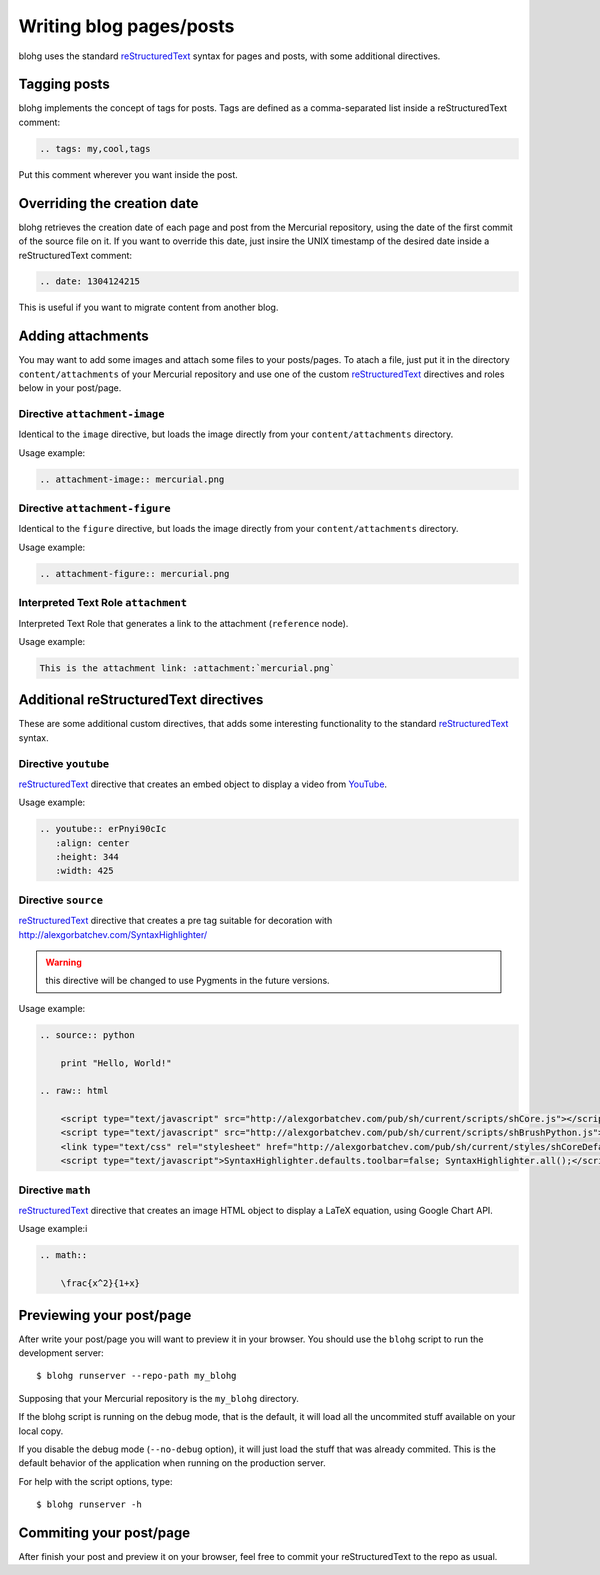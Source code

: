 Writing blog pages/posts
========================

blohg uses the standard reStructuredText_ syntax for pages and posts, with some
additional directives.

.. _reStructuredText: http://docutils.sourceforge.net/rst.html


Tagging posts
-------------

blohg implements the concept of tags for posts. Tags are defined as a
comma-separated list inside a reStructuredText comment:

.. code-block:: rest
   
   .. tags: my,cool,tags

Put this comment wherever you want inside the post.


Overriding the creation date
----------------------------

blohg retrieves the creation date of each page and post from the Mercurial
repository, using the date of the first commit of the source file on it. If you
want to override this date, just insire the UNIX timestamp of the desired date
inside a reStructuredText comment:

.. code-block:: rest
   
   .. date: 1304124215

This is useful if you want to migrate content from another blog.


Adding attachments
------------------

You may want to add some images and attach some files to your posts/pages. To
atach a file, just put it in the directory ``content/attachments`` of your
Mercurial repository and use one of the custom reStructuredText_ directives and
roles below in your post/page.

Directive ``attachment-image``
~~~~~~~~~~~~~~~~~~~~~~~~~~~~~~

Identical to the ``image`` directive, but loads the image directly from your
``content/attachments`` directory.

Usage example:

.. code-block:: rest
    
    .. attachment-image:: mercurial.png

Directive ``attachment-figure``
~~~~~~~~~~~~~~~~~~~~~~~~~~~~~~~

Identical to the ``figure`` directive, but loads the image directly from your
``content/attachments`` directory.

Usage example:

.. code-block:: rest
    
    .. attachment-figure:: mercurial.png
       

Interpreted Text Role ``attachment``
~~~~~~~~~~~~~~~~~~~~~~~~~~~~~~~~~~~~ 

Interpreted Text Role that generates a link to the attachment (``reference``
node).

Usage example:

.. code-block:: rest
    
    This is the attachment link: :attachment:`mercurial.png`


Additional reStructuredText directives
--------------------------------------

These are some additional custom directives, that adds some interesting
functionality to the standard reStructuredText_ syntax.

Directive ``youtube``
~~~~~~~~~~~~~~~~~~~~~

reStructuredText_ directive that creates an embed object to display a video
from YouTube_.

.. _YouTube: http://www.youtube.com/

Usage example:

.. code-block:: rest
    
    .. youtube:: erPnyi90cIc
       :align: center
       :height: 344
       :width: 425

Directive ``source``
~~~~~~~~~~~~~~~~~~~~

reStructuredText_ directive that creates a pre tag suitable for decoration with
http://alexgorbatchev.com/SyntaxHighlighter/

.. warning::

   this directive will be changed to use Pygments in the future versions.

Usage example:

.. code-block:: rest
   
    .. source:: python
      
        print "Hello, World!"
    
    .. raw:: html
        
        <script type="text/javascript" src="http://alexgorbatchev.com/pub/sh/current/scripts/shCore.js"></script>
        <script type="text/javascript" src="http://alexgorbatchev.com/pub/sh/current/scripts/shBrushPython.js"></script>
        <link type="text/css" rel="stylesheet" href="http://alexgorbatchev.com/pub/sh/current/styles/shCoreDefault.css"/>
        <script type="text/javascript">SyntaxHighlighter.defaults.toolbar=false; SyntaxHighlighter.all();</script>


Directive ``math``
~~~~~~~~~~~~~~~~~~

reStructuredText_ directive that creates an image HTML object to display a
LaTeX equation, using Google Chart API.

Usage example:i

.. code-block:: rest
    
    .. math::
    
        \frac{x^2}{1+x}


Previewing your post/page
-------------------------

After write your post/page you will want to preview it in your browser. You
should use the ``blohg`` script to run the development server::
    
    $ blohg runserver --repo-path my_blohg

Supposing that your Mercurial repository is the ``my_blohg`` directory.

If the blohg script is running on the debug mode, that is the default, it will
load all the uncommited stuff available on your local copy.

If you disable the debug mode (``--no-debug`` option), it will just load the
stuff that was already commited. This is the default behavior of the application
when running on the production server.

For help with the script options, type::
    
    $ blohg runserver -h

Commiting your post/page
------------------------

After finish your post and preview it on your browser, feel free to commit your
reStructuredText to the repo as usual.

